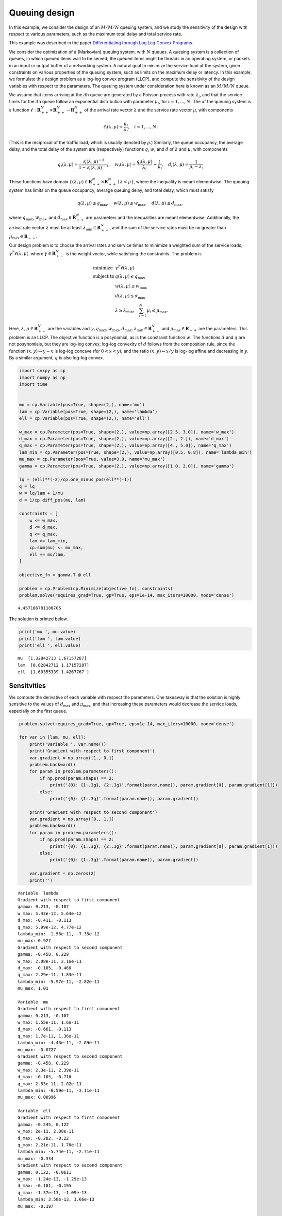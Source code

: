 
Queuing design
==============

In this example, we consider the design of an :math:`M/M/N` queuing
system, and we study the sensitivity of the design with respect to
various parameters, such as the maximum total delay and total service
rate.

This example was described in the paper `Differentiating through Log Log
Convex
Programs <http://web.stanford.edu/~boyd/papers/pdf/diff_llcvx.pdf>`__.

We consider the optimization of a (Markovian) queuing system, with
:math:`N` queues. A queuing system is a collection of queues, in which
queued items wait to be served; the queued items might be threads in an
operating system, or packets in an input or output buffer of a
networking system. A natural goal to minimize the service load of the
system, given constraints on various properties of the queuing system,
such as limits on the maximum delay or latency. In this example, we
formulate this design problem as a log-log convex program (LLCP), and
compute the sensitivity of the design variables with respect to the
parameters. The queuing system under consideration here is known as an
:math:`M/M/N` queue.

We assume that items arriving at the :math:`i`\ th queue are generated
by a Poisson process with rate :math:`\lambda_i`, and that the service
times for the :math:`i`\ th queue follow an exponential distribution
with parameter :math:`\mu_i`, for :math:`i=1, \ldots, N`. The of the
queuing system is a function
:math:`\ell : \mathbf{R}^{N}_{++} \times \mathbf{R}^{N}_{++} \to \mathbf{R}^{N}_{++}`
of the arrival rate vector :math:`\lambda` and the service rate vector
:math:`\mu`, with components

.. math::


   \ell_i(\lambda, \mu) = \frac{\mu_i}{\lambda_i}, \quad i=1, \ldots, N.

(This is the reciprocal of the traffic load, which is usually denoted by
:math:`\rho`.) Similarly, the queue occupancy, the average delay, and
the total delay of the system are (respectively) functions :math:`q`,
:math:`w`, and :math:`d` of :math:`\lambda` and :math:`\mu`, with
components

.. math::


   q_i(\lambda, \mu) =
   \frac{\ell_i(\lambda, \mu)^{-2}}{1 - \ell_i(\lambda, \mu)^{-1}}, \quad
   w_i(\lambda, \mu) = \frac{q_i(\lambda, \mu)}{\lambda_i} + \frac{1}{\mu_i}, \quad
   d_i(\lambda, \mu) = \frac{1}{\mu_i - \lambda_i}

These functions have domain
:math:`\{(\lambda, \mu) \in \mathbf{R}^{N}_{++} \times \mathbf{R}^{N}_{++} \mid \lambda < \mu \}`,
where the inequality is meant elementwise. The queuing system has limits
on the queue occupancy, average queuing delay, and total delay, which
must satisfy

.. math::


   q(\lambda, \mu) \leq q_{\max}, \quad w(\lambda, \mu) \leq w_{\max}, \quad d(\lambda, \mu) \leq d_{\max},

where :math:`q_{\max}`, :math:`w_{\max}`, and
:math:`d_{\max} \in \mathbf{R}^{N}_{++}` are parameters and the
inequalities are meant elementwise. Additionally, the arrival rate
vector :math:`\lambda` must be at least
:math:`\lambda_{\mathrm{min}} \in \mathbf{R}^{N}_{++}`, and the sum of
the service rates must be no greater than
:math:`\mu_{\max} \in \mathbf{R}_{++}`.

Our design problem is to choose the arrival rates and service times to
minimize a weighted sum of the service loads,
:math:`\gamma^T \ell(\lambda, \mu)`, where
:math:`\gamma \in \mathbf{R}^{N}_{++}` is the weight vector, while
satisfying the constraints. The problem is

.. math::


   \begin{array}{ll}
   \mbox{minimize} & \gamma^T \ell(\lambda, \mu) \\
   \mbox{subject to}
   & q(\lambda, \mu) \leq q_{\max} \\
   & w(\lambda, \mu) \leq w_{\max} \\
   & d(\lambda, \mu) \leq d_{\max} \\
   & \lambda \geq \lambda_{\mathrm{min}}, \quad
   \sum_{i=1}^{N} \mu_i \leq \mu_{\max}.
   \end{array}

Here, :math:`\lambda, \mu \in \mathbf{R}^{N}_{++}` are the variables and
:math:`\gamma, q_{\max}, w_{\max}, d_{\max}, \lambda_{\mathrm{min}} \in \mathbf{R}^{N}_{++}`
and :math:`\mu_{\max} \in \mathbf{R}_{++}` are the parameters. This
problem is an LLCP. The objective function is a posynomial, as is the
constraint function :math:`w`. The functions :math:`d` and :math:`q` are
not posynomials, but they are log-log convex; log-log convexity of
:math:`d` follows from the composition rule, since the function
:math:`(x, y) \mapsto y - x` is log-log concave (for :math:`0 < x < y`),
and the ratio :math:`(x, y) \mapsto x/y` is log-log affine and
decreasing in :math:`y`. By a similar argument, :math:`q` is also
log-log convex.

.. code:: ipython3

    import cvxpy as cp
    import numpy as np
    import time
    
    
    mu = cp.Variable(pos=True, shape=(2,), name='mu')
    lam = cp.Variable(pos=True, shape=(2,), name='lambda')
    ell = cp.Variable(pos=True, shape=(2,), name='ell')
    
    w_max = cp.Parameter(pos=True, shape=(2,), value=np.array([2.5, 3.0]), name='w_max')
    d_max = cp.Parameter(pos=True, shape=(2,), value=np.array([2., 2.]), name='d_max')
    q_max = cp.Parameter(pos=True, shape=(2,), value=np.array([4., 5.0]), name='q_max')
    lam_min = cp.Parameter(pos=True, shape=(2,), value=np.array([0.5, 0.8]), name='lambda_min')
    mu_max = cp.Parameter(pos=True, value=3.0, name='mu_max')
    gamma = cp.Parameter(pos=True, shape=(2,), value=np.array([1.0, 2.0]), name='gamma')
                         
    lq = (ell)**(-2)/cp.one_minus_pos(ell**(-1))
    q = lq
    w = lq/lam + 1/mu
    d = 1/cp.diff_pos(mu, lam)                    
    
    constraints = [
        w <= w_max,
        d <= d_max,
        q <= q_max,
        lam >= lam_min,
        cp.sum(mu) <= mu_max,
        ell == mu/lam,
    ]
    
    objective_fn = gamma.T @ ell
    
    problem = cp.Problem(cp.Minimize(objective_fn), constraints)
    problem.solve(requires_grad=True, gp=True, eps=1e-14, max_iters=10000, mode='dense')




.. parsed-literal::

    4.457106781186705



The solution is printed below.

.. code:: ipython3

    print('mu ', mu.value)
    print('lam ', lam.value)
    print('ell ', ell.value)


.. parsed-literal::

    mu  [1.32842713 1.67157287]
    lam  [0.82842712 1.17157287]
    ell  [1.60355339 1.4267767 ]


Sensitvities
~~~~~~~~~~~~

We compute the derivative of each variable with respect the parameters.
One takeaway is that the solution is highly sensitive to the values of
:math:`d_{\max}` and :math:`\mu_{\max}`, and that increasing these
parameters would decrease the service loads, especially on the first
queue.

.. code:: ipython3

    problem.solve(requires_grad=True, gp=True, eps=1e-14, max_iters=10000, mode='dense')
    
    for var in [lam, mu, ell]:
        print('Variable ', var.name())
        print('Gradient with respect to first component')
        var.gradient = np.array([1., 0.])
        problem.backward()
        for param in problem.parameters():
            if np.prod(param.shape) == 2:
                print('{0}: {1:.3g}, {2:.3g}'.format(param.name(), param.gradient[0], param.gradient[1]))
            else:
                print('{0}: {1:.3g}'.format(param.name(), param.gradient))
    
        print('Gradient with respect to second component')
        var.gradient = np.array([0., 1.])
        problem.backward()
        for param in problem.parameters():
            if np.prod(param.shape) == 2:
                print('{0}: {1:.3g}, {2:.3g}'.format(param.name(), param.gradient[0], param.gradient[1]))
            else:
                print('{0}: {1:.3g}'.format(param.name(), param.gradient))
        
        var.gradient = np.zeros(2)
        print('')


.. parsed-literal::

    Variable  lambda
    Gradient with respect to first component
    gamma: 0.213, -0.107
    w_max: 5.43e-12, 5.64e-12
    d_max: -0.411, -0.113
    q_max: 5.99e-12, 4.77e-12
    lambda_min: -1.56e-11, -7.35e-12
    mu_max: 0.927
    Gradient with respect to second component
    gamma: -0.458, 0.229
    w_max: 2.08e-11, 2.16e-11
    d_max: -0.105, -0.466
    q_max: 2.29e-11, 1.83e-11
    lambda_min: -5.97e-11, -2.82e-11
    mu_max: 1.01
    
    Variable  mu
    Gradient with respect to first component
    gamma: 0.213, -0.107
    w_max: 1.55e-11, 1.6e-11
    d_max: -0.661, -0.113
    q_max: 1.7e-11, 1.36e-11
    lambda_min: -4.43e-11, -2.09e-11
    mu_max: -0.0727
    Gradient with respect to second component
    gamma: -0.458, 0.229
    w_max: 2.3e-11, 2.39e-11
    d_max: -0.105, -0.716
    q_max: 2.53e-11, 2.02e-11
    lambda_min: -6.59e-11, -3.11e-11
    mu_max: 0.00996
    
    Variable  ell
    Gradient with respect to first component
    gamma: -0.245, 0.122
    w_max: 2e-11, 2.08e-11
    d_max: -0.282, -0.22
    q_max: 2.21e-11, 1.76e-11
    lambda_min: -5.74e-11, -2.71e-11
    mu_max: -0.334
    Gradient with respect to second component
    gamma: 0.122, -0.0611
    w_max: -1.24e-13, -1.29e-13
    d_max: -0.101, -0.195
    q_max: -1.37e-13, -1.09e-13
    lambda_min: 3.58e-13, 1.66e-13
    mu_max: -0.197
    


Perturbation analysis
---------------------

Next, we perturb each parameter by a small amount, and compare the
prediction of a first-order approximation to the solution of the
perturbed problem to the true solution.

.. code:: ipython3

    problem.solve(requires_grad=True, gp=True, eps=1e-14, max_iters=10000, mode='dense')
    
    mu_value = mu.value
    lam_value = lam.value
    
    delta = 0.01
    for param in problem.parameters():
        param.delta = param.value * delta
        
    problem.derivative()
    
    lam_pred = (lam.delta / lam_value) * 100
    mu_pred = (mu.delta / mu_value) * 100
    
    print('lam predicted (percent change): ', lam_pred)
    print('mu predicted (percent change): ', mu_pred)
    
    
    for param in problem.parameters():
        param._old_value = param.value
        param.value += param.delta
    problem.solve(cp.SCS, gp=True, eps=1e-14, max_iters=10000)
    
    lam_actual = ((lam.value - lam_value) / lam_value) * 100
    mu_actual = ((mu.value - mu_value) / mu_value) * 100
        
    print('lam actual (percent change): ', lam_actual)
    print('mu actual (percent change): ', mu_actual)


.. parsed-literal::

    lam predicted (percent change):  [2.32203282 1.77228841]
    mu predicted (percent change):  [1.07166961 0.94304296]
    lam actual (percent change):  [1.99504983 1.99504965]
    mu actual (percent change):  [0.87148458 1.10213353]

